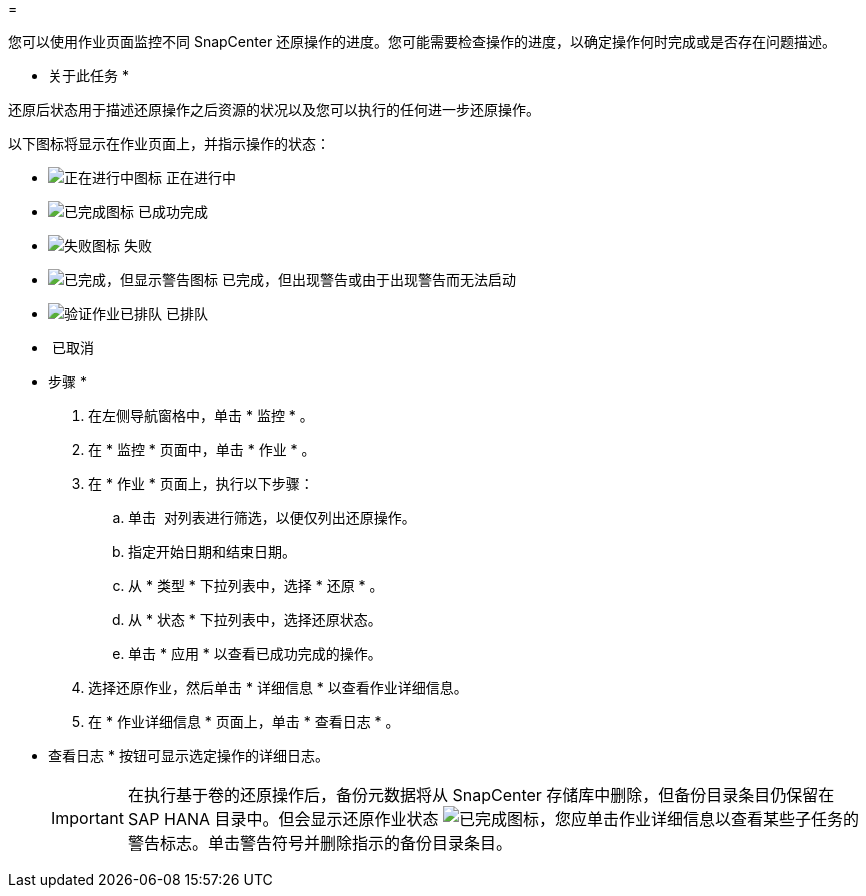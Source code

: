= 


您可以使用作业页面监控不同 SnapCenter 还原操作的进度。您可能需要检查操作的进度，以确定操作何时完成或是否存在问题描述。

* 关于此任务 *

还原后状态用于描述还原操作之后资源的状况以及您可以执行的任何进一步还原操作。

以下图标将显示在作业页面上，并指示操作的状态：

* image:../media/progress_icon.gif["正在进行中图标"] 正在进行中
* image:../media/success_icon.gif["已完成图标"] 已成功完成
* image:../media/failed_icon.gif["失败图标"] 失败
* image:../media/warning_icon.gif["已完成，但显示警告图标"] 已完成，但出现警告或由于出现警告而无法启动
* image:../media/verification_job_in_queue.gif["验证作业已排队"] 已排队
* image:../media/cancel_icon.gif[""] 已取消


* 步骤 *

. 在左侧导航窗格中，单击 * 监控 * 。
. 在 * 监控 * 页面中，单击 * 作业 * 。
. 在 * 作业 * 页面上，执行以下步骤：
+
.. 单击 image:../media/filter_icon.gif[""] 对列表进行筛选，以便仅列出还原操作。
.. 指定开始日期和结束日期。
.. 从 * 类型 * 下拉列表中，选择 * 还原 * 。
.. 从 * 状态 * 下拉列表中，选择还原状态。
.. 单击 * 应用 * 以查看已成功完成的操作。


. 选择还原作业，然后单击 * 详细信息 * 以查看作业详细信息。
. 在 * 作业详细信息 * 页面上，单击 * 查看日志 * 。
+
* 查看日志 * 按钮可显示选定操作的详细日志。

+

IMPORTANT: 在执行基于卷的还原操作后，备份元数据将从 SnapCenter 存储库中删除，但备份目录条目仍保留在 SAP HANA 目录中。但会显示还原作业状态 image:../media/success_icon.gif["已完成图标"]，您应单击作业详细信息以查看某些子任务的警告标志。单击警告符号并删除指示的备份目录条目。


